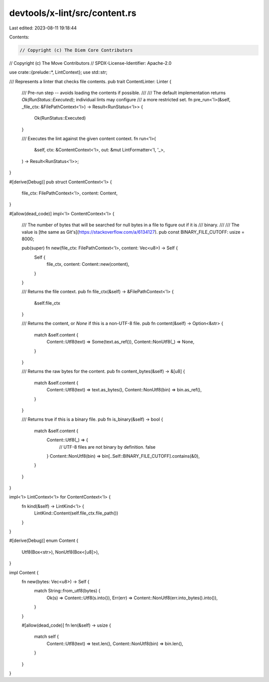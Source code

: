 devtools/x-lint/src/content.rs
==============================

Last edited: 2023-08-11 19:18:44

Contents:

.. code-block:: rs

    // Copyright (c) The Diem Core Contributors
// Copyright (c) The Move Contributors
// SPDX-License-Identifier: Apache-2.0

use crate::{prelude::*, LintContext};
use std::str;

/// Represents a linter that checks file contents.
pub trait ContentLinter: Linter {
    /// Pre-run step -- avoids loading the contents if possible.
    ///
    /// The default implementation returns `Ok(RunStatus::Executed)`; individual lints may configure
    /// a more restricted set.
    fn pre_run<'l>(&self, _file_ctx: &FilePathContext<'l>) -> Result<RunStatus<'l>> {
        Ok(RunStatus::Executed)
    }

    /// Executes the lint against the given content context.
    fn run<'l>(
        &self,
        ctx: &ContentContext<'l>,
        out: &mut LintFormatter<'l, '_>,
    ) -> Result<RunStatus<'l>>;
}

#[derive(Debug)]
pub struct ContentContext<'l> {
    file_ctx: FilePathContext<'l>,
    content: Content,
}

#[allow(dead_code)]
impl<'l> ContentContext<'l> {
    /// The number of bytes that will be searched for null bytes in a file to figure out if it is
    /// binary.
    ///
    /// The value is [the same as Git's](https://stackoverflow.com/a/6134127).
    pub const BINARY_FILE_CUTOFF: usize = 8000;

    pub(super) fn new(file_ctx: FilePathContext<'l>, content: Vec<u8>) -> Self {
        Self {
            file_ctx,
            content: Content::new(content),
        }
    }

    /// Returns the file context.
    pub fn file_ctx(&self) -> &FilePathContext<'l> {
        &self.file_ctx
    }

    /// Returns the content, or `None` if this is a non-UTF-8 file.
    pub fn content(&self) -> Option<&str> {
        match &self.content {
            Content::Utf8(text) => Some(text.as_ref()),
            Content::NonUtf8(_) => None,
        }
    }

    /// Returns the raw bytes for the content.
    pub fn content_bytes(&self) -> &[u8] {
        match &self.content {
            Content::Utf8(text) => text.as_bytes(),
            Content::NonUtf8(bin) => bin.as_ref(),
        }
    }

    /// Returns true if this is a binary file.
    pub fn is_binary(&self) -> bool {
        match &self.content {
            Content::Utf8(_) => {
                // UTF-8 files are not binary by definition.
                false
            }
            Content::NonUtf8(bin) => bin[..Self::BINARY_FILE_CUTOFF].contains(&0),
        }
    }
}

impl<'l> LintContext<'l> for ContentContext<'l> {
    fn kind(&self) -> LintKind<'l> {
        LintKind::Content(self.file_ctx.file_path())
    }
}

#[derive(Debug)]
enum Content {
    Utf8(Box<str>),
    NonUtf8(Box<[u8]>),
}

impl Content {
    fn new(bytes: Vec<u8>) -> Self {
        match String::from_utf8(bytes) {
            Ok(s) => Content::Utf8(s.into()),
            Err(err) => Content::NonUtf8(err.into_bytes().into()),
        }
    }

    #[allow(dead_code)]
    fn len(&self) -> usize {
        match self {
            Content::Utf8(text) => text.len(),
            Content::NonUtf8(bin) => bin.len(),
        }
    }
}


